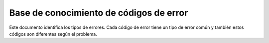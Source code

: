 ========================================
Base de conocimiento de códigos de error
========================================

Este documento identifica los tipos de errores. Cada código de error tiene un tipo de error común y también estos códigos son diferentes según el problema.

.. csv-table::
    :header: "Código de error", "Detalle del error", "Error de descripción"
    :file: errorCodes.csv
    :widths:  10, 40, 50